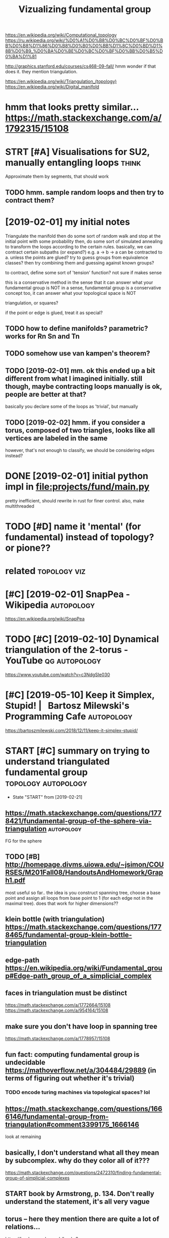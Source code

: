 #+title: Vizualizing fundamental group
#+filetags: :autopology:


https://en.wikipedia.org/wiki/Computational_topology
https://ru.wikipedia.org/wiki/%D0%A1%D0%B8%D0%BC%D0%BF%D0%BB%D0%B8%D1%86%D0%B8%D0%B0%D0%BB%D1%8C%D0%BD%D1%8B%D0%B9_%D0%BA%D0%BE%D0%BC%D0%BF%D0%BB%D0%B5%D0%BA%D1%81

http://graphics.stanford.edu/courses/cs468-09-fall/
hmm wonder if that does it. they mention triangulation.

https://en.wikipedia.org/wiki/Triangulation_(topology)  
https://en.wikipedia.org/wiki/Digital_manifold

* hmm that looks pretty similar... https://math.stackexchange.com/a/1792315/15108
:PROPERTIES:
:ID:       hmmthtlksprttysmlrsmthstckxchngcm
:END:
* STRT [#A] Visualisations for SU2, manually entangling loops         :think:
:PROPERTIES:
:CREATED:  [2019-01-30]
:ID:       vslstnsfrsmnllyntnglnglps
:END:

Approximate them by segments, that should work
** TODO hmm. sample random loops and then try to contract them?
:PROPERTIES:
:ID:       hmmsmplrndmlpsndthntrytcntrctthm
:END:


* [2019-02-01] my initial notes
:PROPERTIES:
:ID:       myntlnts
:END:
Triangulate the manifold
then do some sort of random walk and stop at the initial point with some probability
then, do some sort of simulated annealing to transform the loops according to the certain rules.
basically, we can contract certain subpaths (or expand?) e.g. a -> b -> a can be contracted to a. unless the points are glued?
try to guess groups from equivalence classes? then try combining them and guessing against known groups?

to contract, define some sort of 'tension' function? not sure if makes sense

this is a conservative method in the sense that it can answer what your fundamental group is NOT
in a sense, fundamental group is a conservative concept too, it can answer what your topological space is NOT


triangulation, or squares? 

if the point or edge is glued, treat it as special?

** TODO how to define manifolds? parametric? works for Rn Sn and Tn
:PROPERTIES:
:ID:       hwtdfnmnfldsprmtrcwrksfrrnsnndtn
:END:
** TODO somehow use van kampen's theorem?
:PROPERTIES:
:ID:       smhwsvnkmpnsthrm
:END:
** TODO [2019-02-01] mm. ok this ended up a bit different from what I imagined initially. still though, maybe contracting loops manually is ok, people are better at that?
:PROPERTIES:
:ID:       mmkthsnddpbtdffrntfrmwhtmtnglpsmnllyskpplrbttrttht
:END:
basically you declare some of the loops as 'trivial', but manually

** TODO [2019-02-02] hmm. if you consider a torus, composed of two triangles, looks like all vertices are labeled in the same
:PROPERTIES:
:ID:       hmmfycnsdrtrscmpsdftwtrnglslkslkllvrtcsrlbldnthsm
:END:
however, that's not enough to classify, we should be considering edges instead?

* DONE [2019-02-01] initial python impl in file:projects/fund/main.py
:PROPERTIES:
:ID:       ntlpythnmplnflprjctsfndmnpy
:END:
pretty inefficient, should rewrite in rust for finer control. also, make multithreaded


* TODO [#D] name it 'mental' (for fundamental) instead of topology? or pione??
:PROPERTIES:
:ID:       nmtmntlfrfndmntlnstdftplgyrpn
:END:

* related                                                      :topology:viz:
:PROPERTIES:
:ID:       rltd
:END:
* [#C] [2019-02-01] SnapPea - Wikipedia                          :autopology:
:PROPERTIES:
:ID:       snppwkpd
:END:
https://en.wikipedia.org/wiki/SnapPea

* TODO [#C] [2019-02-10] Dynamical triangulation of the 2-torus - YouTube :qg:autopology:
:PROPERTIES:
:ID:       dynmcltrngltnfthtrsytb
:END:
https://www.youtube.com/watch?v=c3NdgSIe030

* [#C] [2019-05-10] Keep it Simplex, Stupid! |   Bartosz Milewski's Programming Cafe :autopology:
:PROPERTIES:
:ID:       kptsmplxstpdbrtszmlwsksprgrmmngcf
:END:
https://bartoszmilewski.com/2018/12/11/keep-it-simplex-stupid/

* START [#C] summary on trying to understand triangulated fundamental group :topology:autopology:
:PROPERTIES:
:CREATED:  [2019-02-10]
:ID:       smmryntryngtndrstndtrngltdfndmntlgrp
:END:
- State "START"      from              [2019-02-21]
** https://math.stackexchange.com/questions/1778421/fundamental-group-of-the-sphere-via-triangulation :autopology:
:PROPERTIES:
:ID:       smthstckxchngcmqstnsfndmntlgrpfthsphrvtrngltn
:END:
FG for the sphere
** TODO [#B] http://homepage.divms.uiowa.edu/~jsimon/COURSES/M201Fall08/HandoutsAndHomework/Graph1.pdf
:PROPERTIES:
:ID:       hmpgdvmswdjsmncrssmfllhndtsndhmwrkgrphpdf
:END:
most useful so far.. the idea is you construct spanning tree, choose a base point and assign all loops from base point to 1 (for each edge not in the maximal tree). does that work for higher dimensions??
** klein bottle (with triangulation) https://math.stackexchange.com/questions/1778465/fundamental-group-klein-bottle-triangulation
:PROPERTIES:
:ID:       klnbttlwthtrngltnsmthstcksfndmntlgrpklnbttltrngltn
:END:

** edge-path https://en.wikipedia.org/wiki/Fundamental_group#Edge-path_group_of_a_simplicial_complex
:PROPERTIES:
:ID:       dgpthsnwkpdrgwkfndmntlgrpdgpthgrpfsmplclcmplx
:END:

** faces in triangulation must be distinct
:PROPERTIES:
:ID:       fcsntrngltnmstbdstnct
:END:
https://math.stackexchange.com/a/1772664/15108
https://math.stackexchange.com/a/954164/15108

** make sure you don't have loop in spanning tree
:PROPERTIES:
:ID:       mksrydnthvlpnspnnngtr
:END:
https://math.stackexchange.com/a/1778957/15108

** fun fact: computing fundamental group is undecidable https://mathoverflow.net/a/304484/29889 (in terms of figuring out whether it's trivial)
:PROPERTIES:
:ID:       fnfctcmptngfndmntlgrpsndcntntrmsffgrngtwhthrtstrvl
:END:
*** TODO encode turing machines via topological spaces? lol
:PROPERTIES:
:ID:       ncdtrngmchnsvtplgclspcsll
:END:
** https://math.stackexchange.com/questions/1666146/fundamental-group-from-triangulation#comment3399175_1666146
:PROPERTIES:
:ID:       smthstckxchngcmqstnsfndmntlgrpfrmtrngltncmmnt
:END:
look at remaining


** basically, I don't understand what all they mean by subcomplex. why do they color all of it???
:PROPERTIES:
:ID:       bscllydntndrstndwhtllthymnbysbcmplxwhydthyclrllft
:END:
https://math.stackexchange.com/questions/2472310/finding-fundamental-group-of-simplicial-complexes
** START book by Armstrong, p. 134. Don't really understand the statement, it's all very vague
:PROPERTIES:
:ID:       bkbyrmstrngpdntrllyndrstndthsttmnttsllvryvg
:END:


** torus -- here they mention there are quite a lot of relations...
:PROPERTIES:
:ID:       trshrthymntnthrrqtltfrltns
:END:
https://books.google.co.uk/books?id=xwzX9h_hyMUC&pg=PA202&lpg=PA202&dq=%22fundamental+group%22+triangulation+spanning+tree&source=bl&ots=m9NZ4m5lP4&sig=ACfU3U0epWUJDPHbx_RBUiq6uoTL6Zhj6Q&hl=en&sa=X&ved=2ahUKEwjhqcrXr7HgAhXwIjQIHbVmD10Q6AEwBXoECAkQAQ#v=onepage&q=%22fundamental%20group%22%20triangulation%20spanning%20tree&f=false
book: simplicial structure by ferrario, p.202
right, apparently to compute really effeciently we need van kampen theorem..
* TODO [#D] [2019-02-10] at.algebraic topology - Algorithm for computing fundamental group of simplicial complexes - MathOverflow
:PROPERTIES:
:ID:       tlgbrctplgylgrthmfrcmptnglgrpfsmplclcmplxsmthvrflw
:END:
https://mathoverflow.net/questions/304481/algorithm-for-computing-fundamental-group-of-simplicial-complexes
: Kruskal's algorithm will give you a maximal tree, and after that the presentation just involves listing the remaining edges as generators, and listing the relations that come from the 2-simplices. I don't really see anything interesting going on algorithmically once you've selected a maximal tree.
* [#D] [2019-02-10] at.algebraic topology - Algorithm for computing fundamental group of simplicial complexes - MathOverflow
:PROPERTIES:
:ID:       tlgbrctplgylgrthmfrcmptnglgrpfsmplclcmplxsmthvrflw
:END:
https://mathoverflow.net/questions/304481/algorithm-for-computing-fundamental-group-of-simplicial-complexes
: Depends on what you mean by "computing" and "algorithm". It is undecidable (even for a two-complex) whether the fundamental group is trivial, though computing a presentation is relatively easy.
